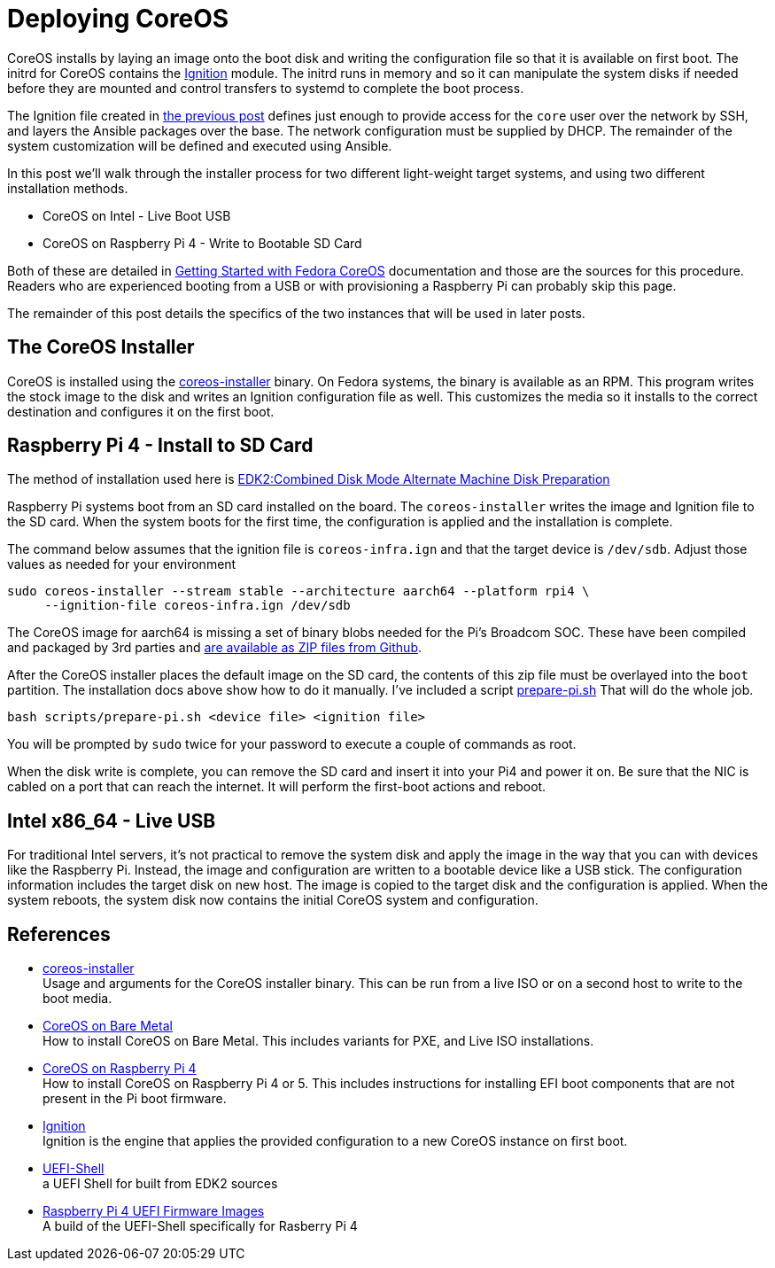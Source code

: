 = Deploying CoreOS

CoreOS installs by laying an image onto the boot disk and writing the
configuration file so that it is available on first boot. The initrd
for CoreOS contains the https://coreos.github.io/ignition/[Ignition]
module. The initrd runs in memory and so it can manipulate the system
disks if needed before they are mounted and control transfers to
systemd to complete the boot process.

The Ignition file created in
https://electron-swamp.blogspot.com/2025/01/coreos-configuration-less-is-right.html[the
previous post] defines just enough to provide access for the `core`
user over the network by SSH, and layers the Ansible packages over the
base. The network configuration must be supplied by DHCP. The
remainder of the system customization will be defined and executed
using Ansible.

In this post we'll walk through the installer process for two
different light-weight target systems, and using two different
installation methods.

* CoreOS on Intel - Live Boot USB
* CoreOS on Raspberry Pi 4 - Write to Bootable SD Card

Both of these are detailed in
https://docs.fedoraproject.org/en-US/fedora-coreos/getting-started/[Getting
Started with Fedora CoreOS] documentation and those are the sources
for this procedure. Readers who are experienced booting from a USB or
with provisioning a Raspberry Pi can probably skip this page.

The remainder of this post details the specifics of the two instances
that will be used in later posts. 

== The CoreOS Installer

CoreOS is installed using the
https://coreos.github.io/coreos-installer/[coreos-installer]
binary. On Fedora systems, the binary is available as an RPM. This
program writes the stock image to the disk and writes an Ignition
configuration file as well. This customizes the media so it installs
to the correct destination and configures it on the first boot.

== Raspberry Pi 4 - Install to SD Card

The method of installation used here is
https://docs.fedoraproject.org/en-US/fedora-coreos/provisioning-raspberry-pi4/#_edk2_combined_disk_mode_alternate_machine_disk_preparation[EDK2:Combined
Disk Mode Alternate Machine Disk Preparation]

Raspberry Pi systems boot from an SD card installed on the board. The
`coreos-installer` writes the image and Ignition file to the SD card.
When the system boots for the first time, the configuration is applied
and the installation is complete.

The command below assumes that the ignition file is `coreos-infra.ign`
and that the target device is `/dev/sdb`. Adjust those values as
needed for your environment

----
sudo coreos-installer --stream stable --architecture aarch64 --platform rpi4 \
     --ignition-file coreos-infra.ign /dev/sdb
----


The CoreOS image for aarch64 is missing a set of binary blobs needed
for the Pi's Broadcom SOC. These have been compiled and packaged by
3rd parties and https://github.com/pftf/RPi4/releases[are available as
ZIP files from Github].

After the CoreOS installer places the default image on the SD card,
the contents of this zip file must be overlayed into the `boot`
partition. The installation docs above show how to do it
manually. I've included a script
link:scripts/prepare-pi.sh[prepare-pi.sh] That will do the whole job.

    bash scripts/prepare-pi.sh <device file> <ignition file>

You will be prompted by `sudo` twice for your password to execute a
couple of commands as root.

When the disk write is complete, you can remove the SD card and insert
it into your Pi4 and power it on. Be sure that the NIC is cabled on a
port that can reach the internet. It will perform the first-boot
actions and reboot. 


== Intel x86_64 - Live USB

For traditional Intel servers, it's not practical to remove the system
disk and apply the image in the way that you can with devices like the
Raspberry Pi. Instead, the image and configuration are written to a
bootable device like a USB stick. The configuration information
includes the target disk on new host. The image is copied to
the target disk and the configuration is applied. When the system
reboots, the system disk now contains the initial CoreOS system and
configuration.




== References

* https://coreos.github.io/coreos-installer/[coreos-installer] +
  Usage and arguments for the CoreOS installer binary.  This can be
  run from a live ISO or on a second host to write to the boot media.

* https://docs.fedoraproject.org/en-US/fedora-coreos/bare-metal/[CoreOS
  on Bare Metal] +
  How to install CoreOS on Bare Metal. This includes variants for PXE,
  and Live ISO installations.

* https://docs.fedoraproject.org/en-US/fedora-coreos/provisioning-raspberry-pi4/[CoreOS
  on Raspberry Pi 4] +
  How to install CoreOS on Raspberry Pi 4 or 5. This includes
  instructions for installing EFI boot components that are not present
  in the Pi boot firmware.

* https://github.com/coreos/ignition[Ignition] +
  Ignition is the engine that applies the provided configuration to a
  new CoreOS instance on first boot.

* https://github.com/pbatard/UEFI-Shell[UEFI-Shell] +
  a UEFI Shell for built from EDK2 sources

* https://github.com/pftf/RPi4/[Raspberry Pi 4 UEFI Firmware Images] +
  A build of the UEFI-Shell specifically for Rasberry Pi 4
 
